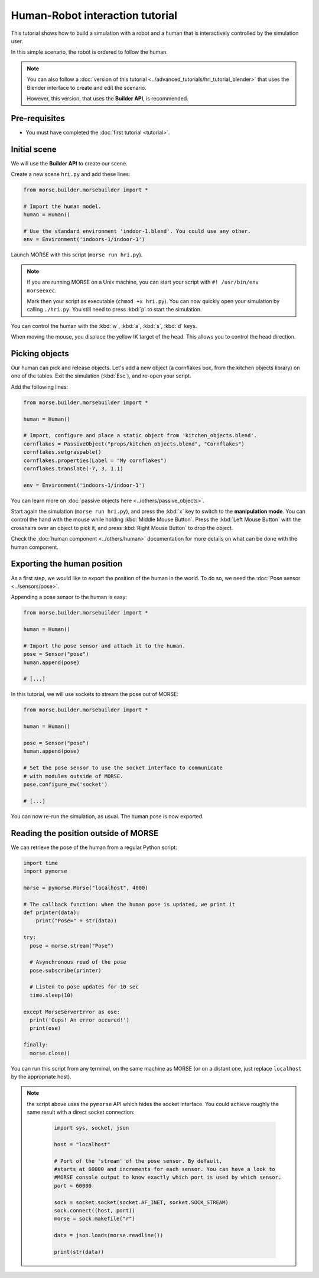 Human-Robot interaction tutorial
================================

This tutorial shows how to build a simulation with a robot and a human that
is interactively controlled by the simulation user.

In this simple scenario, the robot is ordered to follow the human.

.. note::
    You can also follow a :doc:`version of this tutorial
    <../advanced_tutorials/hri_tutorial_blender>` that uses the Blender
    interface to create and edit the scenario.
    
    However, this version, that uses the **Builder API**, is recommended.

Pre-requisites
--------------

- You must have completed the :doc:`first tutorial <tutorial>`.

Initial scene
-------------

We will use the **Builder API** to create our scene.

Create a new scene ``hri.py`` and add these lines:

.. code-block:: python

    from morse.builder.morsebuilder import *

    # Import the human model.
    human = Human()

    # Use the standard environment 'indoor-1.blend'. You could use any other.
    env = Environment('indoors-1/indoor-1')

Launch MORSE with this script (``morse run hri.py``).

.. note:: 
    If you are running MORSE on a Unix machine, you can start your script with
    ``#! /usr/bin/env morseexec``.
    
    Mark then your script as executable (``chmod +x hri.py``). You can now quickly
    open your simulation by calling ``./hri.py``. You still need to press :kbd:`p` 
    to start the simulation.


You can control the human with the :kbd:`w`, :kbd:`a`, :kbd:`s`, :kbd:`d`
keys.

When moving the mouse, you displace the yellow IK target of the head. This
allows you to control the head direction.


Picking objects
---------------

Our human can pick and release objects. Let's add a new object (a cornflakes
box, from the kitchen objects library) on one of the tables. Exit the
simulation (:kbd:`Esc`), and re-open your script.

Add the following lines:

.. code-block:: python

    from morse.builder.morsebuilder import *

    human = Human()

    # Import, configure and place a static object from 'kitchen_objects.blend'.
    cornflakes = PassiveObject("props/kitchen_objects.blend", "Cornflakes")
    cornflakes.setgraspable()
    cornflakes.properties(Label = "My cornflakes")
    cornflakes.translate(-7, 3, 1.1)

    env = Environment('indoors-1/indoor-1')

You can learn more on :doc:`passive objects here <../others/passive_objects>`.

.. image:: ../../../media/hri_cornflakes.jpg 
  :align: center

Start again the simulation (``morse run hri.py``), and press the :kbd:`x` key
to switch to the **manipulation mode**. You can control the hand with the mouse
while holding :kbd:`Middle Mouse Button`. Press the :kbd:`Left Mouse Button`
with the crosshairs over an object to pick it, and press :kbd:`Right Mouse
Button` to drop the object.

.. image:: ../../../media/hri_cornflakes_pickup.jpg 
  :align: center

Check the :doc:`human component <../others/human>` documentation for more details on what can be done
with the human component.


Exporting the human position
----------------------------

As a first step, we would like to export the position of the human in the world. To do so, we need the
:doc:`Pose sensor <../sensors/pose>`.

Appending a pose sensor to the human is easy:

.. code-block:: python

    from morse.builder.morsebuilder import *

    human = Human()

    # Import the pose sensor and attach it to the human.
    pose = Sensor("pose")
    human.append(pose)

    # [...]

In this tutorial, we will use sockets to stream the pose out of MORSE:

.. code-block:: python

    from morse.builder.morsebuilder import *

    human = Human()

    pose = Sensor("pose")
    human.append(pose)

    # Set the pose sensor to use the socket interface to communicate 
    # with modules outside of MORSE.
    pose.configure_mw('socket')

    # [...]

You can now re-run the simulation, as usual. The human pose is now exported.

Reading the position outside of MORSE
-------------------------------------

We can retrieve the pose of the human from a regular Python script:

.. code-block:: python

  import time
  import pymorse

  morse = pymorse.Morse("localhost", 4000)

  # The callback function: when the human pose is updated, we print it
  def printer(data):
      print("Pose=" + str(data))

  try:
    pose = morse.stream("Pose")

    # Asynchronous read of the pose
    pose.subscribe(printer)

    # Listen to pose updates for 10 sec
    time.sleep(10)

  except MorseServerError as ose:
    print('Oups! An error occured!')
    print(ose)

  finally:
    morse.close()

You can run this script from any terminal, on the same machine as MORSE (or on
a distant one, just replace ``localhost`` by the appropriate host).

.. note:: the script above uses the ``pymorse`` API which hides the socket interface.
  You could achieve roughly the same result with a direct socket connection:
      
    .. code-block:: python
    
        import sys, socket, json
        
        host = "localhost"
        
        # Port of the 'stream' of the pose sensor. By default,
        #starts at 60000 and increments for each sensor. You can have a look to
        #MORSE console output to know exactly which port is used by which sensor.
        port = 60000
        
        sock = socket.socket(socket.AF_INET, socket.SOCK_STREAM)
        sock.connect((host, port))
        morse = sock.makefile("r")
        
        data = json.loads(morse.readline())
        
        print(str(data))
